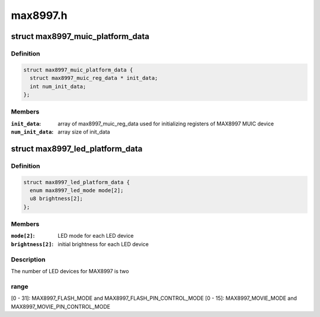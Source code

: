 .. -*- coding: utf-8; mode: rst -*-

=========
max8997.h
=========


.. _`max8997_muic_platform_data`:

struct max8997_muic_platform_data
=================================

.. c:type:: max8997_muic_platform_data

    


.. _`max8997_muic_platform_data.definition`:

Definition
----------

.. code-block:: c

  struct max8997_muic_platform_data {
    struct max8997_muic_reg_data * init_data;
    int num_init_data;
  };


.. _`max8997_muic_platform_data.members`:

Members
-------

:``init_data``:
    array of max8997_muic_reg_data
    used for initializing registers of MAX8997 MUIC device

:``num_init_data``:
    array size of init_data




.. _`max8997_led_platform_data`:

struct max8997_led_platform_data
================================

.. c:type:: max8997_led_platform_data

    


.. _`max8997_led_platform_data.definition`:

Definition
----------

.. code-block:: c

  struct max8997_led_platform_data {
    enum max8997_led_mode mode[2];
    u8 brightness[2];
  };


.. _`max8997_led_platform_data.members`:

Members
-------

:``mode[2]``:
    LED mode for each LED device

:``brightness[2]``:
    initial brightness for each LED device




.. _`max8997_led_platform_data.description`:

Description
-----------

The number of LED devices for MAX8997 is two



.. _`max8997_led_platform_data.range`:

range
-----

[0 - 31]: MAX8997_FLASH_MODE and MAX8997_FLASH_PIN_CONTROL_MODE
[0 - 15]: MAX8997_MOVIE_MODE and MAX8997_MOVIE_PIN_CONTROL_MODE

